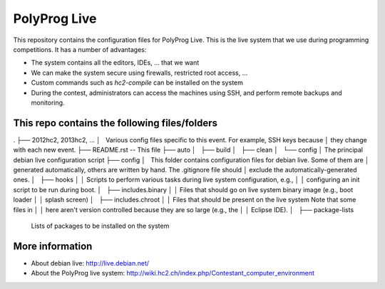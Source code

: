 PolyProg Live
=============

This repository contains the configuration files for PolyProg Live. This is the
live system that we use during programming competitions. It has a number of
advantages:

- The system contains all the editors, IDEs, ... that we want
- We can make the system secure using firewalls, restricted root access, ...
- Custom commands such as `hc2-compile` can be installed on the system
- During the contest, administrators can access the machines using SSH, and
  perform remote backups and monitoring.

This repo contains the following files/folders
----------------------------------------------

.
├── 2012hc2, 2013hc2, ...
│   Various config files specific to this event. For example, SSH keys because
│   they change with each new event.
├── README.rst  -- This file
├── auto
│   ├── build
│   ├── clean
│   └── config
│   The principal debian live configuration script
├── config
│   This folder contains configuration files for debian live. Some of them are
│   generated automatically, others are written by hand. The .gitignore file should
│   exclude the automatically-generated ones.
│   ├── hooks
│   │   Scripts to perform various tasks during live system configuration, e.g.,
│   │   configuring an init script to be run during boot.
│   ├── includes.binary
│   │   Files that should go on live system binary image (e.g., boot loader
│   │   splash screen)
│   ├── includes.chroot
│   │   Files that should be present on the live system Note that some files in
│   │   here aren't version controlled because they are so large (e.g., the
│   │   Eclipse IDE).
│   ├── package-lists
        Lists of packages to be installed on the system

More information
----------------

- About debian live: http://live.debian.net/
- About the PolyProg live system: http://wiki.hc2.ch/index.php/Contestant_computer_environment

